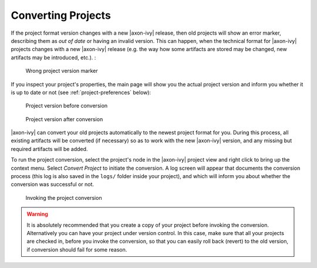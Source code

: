

.. _project-convert:

Converting Projects
--------------------

If the project format version changes with a new |axon-ivy| release, then
old projects will show an error marker, describing them as *out of date*
or having an invalid version. This can happen, when the technical format
for |axon-ivy| projects changes with a new |axon-ivy| release (e.g. the way
how some artifacts are stored may be changed, new artifacts may be
introduced, etc.). :

.. figure:: /_images/ivy-project/convert-wrong-version.png
   :alt: Wrong project version marker

   Wrong project version marker

If you inspect your project's properties, the main page will show you
the actual project version and inform you whether it is up to date or
not (see :ref:`project-preferences` below):

.. figure:: /_images/ivy-project/convert-project-version-before-conversion.png
   :alt: Project version before conversion

   Project version before conversion

.. figure:: /_images/ivy-project/convert-project-version-after-conversion.png
   :alt: Project version after conversion

   Project version after conversion

|axon-ivy| can convert your old projects automatically to the newest
project format for you. During this process, all existing artifacts will
be converted (if necessary) so as to work with the new |axon-ivy| version,
and any missing but required artifacts will be added.

To run the project conversion, select the project's node in the |axon-ivy|
project view and right click to bring up the context menu. Select
*Convert Project* to initiate the conversion. A log screen will appear
that documents the conversion process (this log is also saved in the
``logs/`` folder inside your project), and which will inform you about
whether the conversion was successful or not.

.. figure:: /_images/ivy-project/convert-invoking-conversion.png
   :alt: Invoking the project conversion

   Invoking the project conversion

.. warning::   

   It is absolutely recommended that you create a copy of your project
   before invoking the conversion. Alternatively you can have your
   project under version control. In this case, make sure that all your
   projects are checked in, before you invoke the conversion, so that
   you can easily roll back (revert) to the old version, if conversion
   should fail for some reason.

